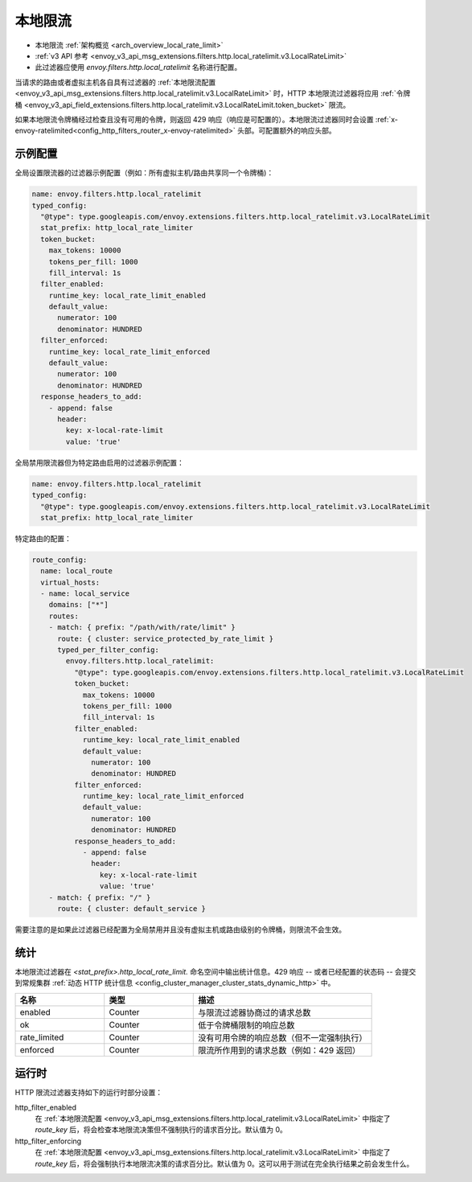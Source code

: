 .. _config_http_filters_local_rate_limit:

本地限流
================

* 本地限流 :ref:`架构概览 <arch_overview_local_rate_limit>`
* :ref:`v3 API 参考 <envoy_v3_api_msg_extensions.filters.http.local_ratelimit.v3.LocalRateLimit>`
* 此过滤器应使用 *envoy.filters.http.local_ratelimit* 名称进行配置。

当请求的路由或者虚拟主机各自具有过滤器的 :ref:`本地限流配置 <envoy_v3_api_msg_extensions.filters.http.local_ratelimit.v3.LocalRateLimit>` 时，HTTP 本地限流过滤器将应用 :ref:`令牌桶 <envoy_v3_api_field_extensions.filters.http.local_ratelimit.v3.LocalRateLimit.token_bucket>` 限流。

如果本地限流令牌桶经过检查且没有可用的令牌，则返回 429 响应（响应是可配置的）。本地限流过滤器同时会设置 :ref:`x-envoy-ratelimited<config_http_filters_router_x-envoy-ratelimited>` 头部。可配置额外的响应头部。

示例配置
---------------------

全局设置限流器的过滤器示例配置（例如：所有虚拟主机/路由共享同一个令牌桶)：

.. code-block:: yaml

  name: envoy.filters.http.local_ratelimit
  typed_config:
    "@type": type.googleapis.com/envoy.extensions.filters.http.local_ratelimit.v3.LocalRateLimit
    stat_prefix: http_local_rate_limiter
    token_bucket:
      max_tokens: 10000
      tokens_per_fill: 1000
      fill_interval: 1s
    filter_enabled:
      runtime_key: local_rate_limit_enabled
      default_value:
        numerator: 100
        denominator: HUNDRED
    filter_enforced:
      runtime_key: local_rate_limit_enforced
      default_value:
        numerator: 100
        denominator: HUNDRED
    response_headers_to_add:
      - append: false
        header:
          key: x-local-rate-limit
          value: 'true'


全局禁用限流器但为特定路由启用的过滤器示例配置：

.. code-block:: yaml

  name: envoy.filters.http.local_ratelimit
  typed_config:
    "@type": type.googleapis.com/envoy.extensions.filters.http.local_ratelimit.v3.LocalRateLimit
    stat_prefix: http_local_rate_limiter


特定路由的配置：

.. code-block:: yaml

  route_config:
    name: local_route
    virtual_hosts:
    - name: local_service
      domains: ["*"]
      routes:
      - match: { prefix: "/path/with/rate/limit" }
        route: { cluster: service_protected_by_rate_limit }
        typed_per_filter_config:
          envoy.filters.http.local_ratelimit:
            "@type": type.googleapis.com/envoy.extensions.filters.http.local_ratelimit.v3.LocalRateLimit
            token_bucket:
              max_tokens: 10000
              tokens_per_fill: 1000
              fill_interval: 1s
            filter_enabled:
              runtime_key: local_rate_limit_enabled
              default_value:
                numerator: 100
                denominator: HUNDRED
            filter_enforced:
              runtime_key: local_rate_limit_enforced
              default_value:
                numerator: 100
                denominator: HUNDRED
            response_headers_to_add:
              - append: false
                header:
                  key: x-local-rate-limit
                  value: 'true'
      - match: { prefix: "/" }
        route: { cluster: default_service }


需要注意的是如果此过滤器已经配置为全局禁用并且没有虚拟主机或路由级别的令牌桶，则限流不会生效。

统计
----------

本地限流过滤器在 *<stat_prefix>.http_local_rate_limit.* 命名空间中输出统计信息。429 响应 -- 或者已经配置的状态码 -- 会提交到常规集群 :ref:`动态 HTTP 统计信息 <config_cluster_manager_cluster_stats_dynamic_http>` 中。

.. csv-table::
  :header: 名称, 类型, 描述
  :widths: 1, 1, 2

  enabled, Counter, 与限流过滤器协商过的请求总数
  ok, Counter, 低于令牌桶限制的响应总数
  rate_limited, Counter, 没有可用令牌的响应总数（但不一定强制执行）
  enforced, Counter, 限流所作用到的请求总数（例如：429 返回）

.. _config_http_filters_local_rate_limit_runtime:

运行时
-------

HTTP 限流过滤器支持如下的运行时部分设置：

http_filter_enabled
  在 :ref:`本地限流配置 <envoy_v3_api_msg_extensions.filters.http.local_ratelimit.v3.LocalRateLimit>` 中指定了 *route_key* 后，将会检查本地限流决策但不强制执行的请求百分比。默认值为 0。

http_filter_enforcing
  在 :ref:`本地限流配置 <envoy_v3_api_msg_extensions.filters.http.local_ratelimit.v3.LocalRateLimit>` 中指定了 *route_key* 后，将会强制执行本地限流决策的请求百分比。默认值为 0。这可以用于测试在完全执行结果之前会发生什么。
